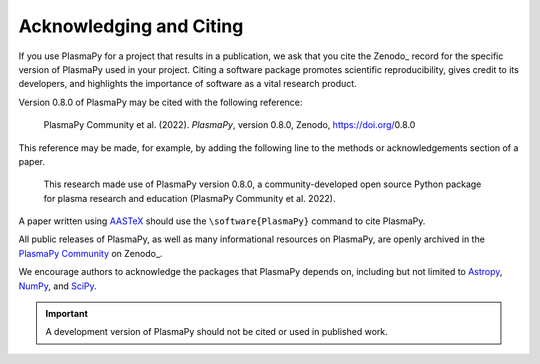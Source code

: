 .. _citation:

Acknowledging and Citing
========================

If you use PlasmaPy for a project that results in a publication, we ask
that you cite the Zenodo_ record for the specific version of PlasmaPy
used in your project.  Citing a software package promotes scientific
reproducibility, gives credit to its developers, and highlights the
importance of software as a vital research product.

.. |version_to_cite| replace:: 0.8.0
.. |doi_for_version| replace:: 10.5281/zenodo.6774350
.. |citation_year| replace:: 2022

Version |version_to_cite| of PlasmaPy may be cited with the following
reference:

   PlasmaPy Community et al. (|citation_year|). *PlasmaPy*, version
   |version_to_cite|, Zenodo, https://doi.org/\ |version_to_cite|

This reference may be made, for example, by adding the following line to
the methods or acknowledgements section of a paper.

   This research made use of PlasmaPy version |version_to_cite|, a
   community-developed open source Python package for plasma research
   and education (PlasmaPy Community et al. |citation_year|).

A paper written using `AASTeX <https://journals.aas.org/aastexguide>`__
should use the ``\software{PlasmaPy}`` command to cite PlasmaPy.

All public releases of PlasmaPy, as well as many informational resources
on PlasmaPy, are openly archived in the `PlasmaPy Community
<https://zenodo.org/communities/plasmapy>`__ on Zenodo_.

We encourage authors to acknowledge the packages that PlasmaPy depends
on, including but not limited to
`Astropy <https://www.astropy.org/acknowledging.html>`__,
`NumPy <https://numpy.org/citing-numpy>`__, and
`SciPy <https://scipy.org/citing-scipy>`__.

.. important::

   A development version of PlasmaPy should not be cited or used in
   published work.
